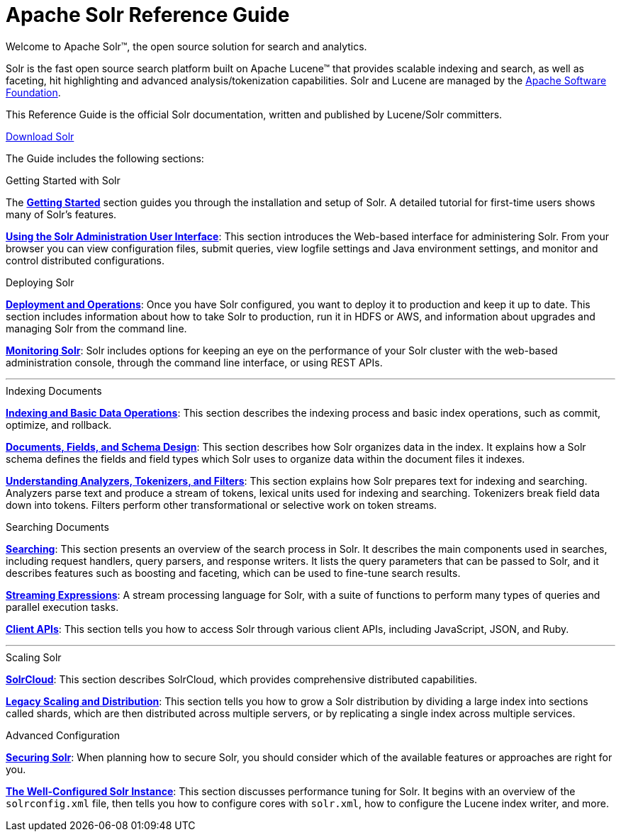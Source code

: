= Apache Solr Reference Guide
:page-children: about-this-guide, \
    getting-started, \
    deployment-and-operations, \
    using-the-solr-administration-user-interface, \
    documents-fields-and-schema-design, \
    understanding-analyzers-tokenizers-and-filters, \
    indexing-and-basic-data-operations, \
    searching, \
    streaming-expressions, \
    solrcloud, \
    legacy-scaling-and-distribution, \
    solr-plugins, \
    the-well-configured-solr-instance, \
    monitoring-solr, \
    securing-solr, \
    client-apis, \
    further-assistance, \
    solr-glossary, \
    errata, \
    how-to-contribute
:page-notitle:
:page-toc: false
:page-layout: home
// Licensed to the Apache Software Foundation (ASF) under one
// or more contributor license agreements.  See the NOTICE file
// distributed with this work for additional information
// regarding copyright ownership.  The ASF licenses this file
// to you under the Apache License, Version 2.0 (the
// "License"); you may not use this file except in compliance
// with the License.  You may obtain a copy of the License at
//
//   http://www.apache.org/licenses/LICENSE-2.0
//
// Unless required by applicable law or agreed to in writing,
// software distributed under the License is distributed on an
// "AS IS" BASIS, WITHOUT WARRANTIES OR CONDITIONS OF ANY
// KIND, either express or implied.  See the License for the
// specific language governing permissions and limitations
// under the License.

[.jumbotron]
--
[.lead-homepage]
Welcome to Apache Solr(TM), the open source solution for search and analytics.

Solr is the fast open source search platform built on Apache Lucene(TM) that provides scalable indexing and search, as well as faceting, hit highlighting and advanced analysis/tokenization capabilities. Solr and Lucene are managed by the http://www.apache.org/[Apache Software Foundation].

This Reference Guide is the official Solr documentation, written and published by Lucene/Solr committers.

ifdef::backend-html5[]
++++
<p><a class="btn btn-home btn-lg noCrossRef" href="https://lucene.apache.org/solr/downloads.html" role="button">Download Solr</a></p>
++++
endif::[]
--

The Guide includes the following sections:

[.row.match-my-cols]
--
.Getting Started with Solr
[sidebar.col-sm-6.col-md-4]
****

The *<<getting-started.adoc#getting-started,Getting Started>>* section guides you through the installation and setup of Solr. A detailed tutorial for first-time users shows many of Solr's features.

*<<using-the-solr-administration-user-interface.adoc#using-the-solr-administration-user-interface,Using the Solr Administration User Interface>>*: This section introduces the Web-based interface for administering Solr. From your browser you can view configuration files, submit queries, view logfile settings and Java environment settings, and monitor and control distributed configurations.
****

.Deploying Solr
[sidebar.col-sm-6.col-md-4]
****

*<<deployment-and-operations.adoc#deployment-and-operations,Deployment and Operations>>*: Once you have Solr configured, you want to deploy it to production and keep it up to date. This section includes information about how to take Solr to production, run it in HDFS or AWS, and information about upgrades and managing Solr from the command line.

*<<monitoring-solr.adoc#monitoring-solr,Monitoring Solr>>*: Solr includes options for keeping an eye on the performance of your Solr cluster with the web-based administration console, through the command line interface, or using REST APIs.
****
--

[.row]
--

'''

--

[.row.match-my-cols]
--
.Indexing Documents
[sidebar.col-sm-6.col-md-4]
****
*<<indexing-and-basic-data-operations.adoc#indexing-and-basic-data-operations,Indexing and Basic Data Operations>>*: This section describes the indexing process and basic index operations, such as commit, optimize, and rollback.

*<<documents-fields-and-schema-design.adoc#documents-fields-and-schema-design,Documents, Fields, and Schema Design>>*: This section describes how Solr organizes data in the index. It explains how a Solr schema defines the fields and field types which Solr uses to organize data within the document files it indexes.

*<<understanding-analyzers-tokenizers-and-filters.adoc#understanding-analyzers-tokenizers-and-filters,Understanding Analyzers, Tokenizers, and Filters>>*: This section explains how Solr prepares text for indexing and searching. Analyzers parse text and produce a stream of tokens, lexical units used for indexing and searching. Tokenizers break field data down into tokens. Filters perform other transformational or selective work on token streams.
****

.Searching Documents
[sidebar.col-sm-6.col-md-4]
****

*<<searching.adoc#searching,Searching>>*: This section presents an overview of the search process in Solr. It describes the main components used in searches, including request handlers, query parsers, and response writers. It lists the query parameters that can be passed to Solr, and it describes features such as boosting and faceting, which can be used to fine-tune search results.

*<<streaming-expressions.adoc#streaming-expressions,Streaming Expressions>>*: A stream processing language for Solr, with a suite of functions to perform many types of queries and parallel execution tasks.

*<<client-apis.adoc#client-apis,Client APIs>>*: This section tells you how to access Solr through various client APIs, including JavaScript, JSON, and Ruby.
****
--

[.row]
--

'''

--

[.row.match-my-cols]
--
.Scaling Solr
[sidebar.col-sm-6.col-md-4]
****
*<<solrcloud.adoc#solrcloud,SolrCloud>>*: This section describes SolrCloud, which provides comprehensive distributed capabilities.

*<<legacy-scaling-and-distribution.adoc#legacy-scaling-and-distribution,Legacy Scaling and Distribution>>*: This section tells you how to grow a Solr distribution by dividing a large index into sections called shards, which are then distributed across multiple servers, or by replicating a single index across multiple services.
****

.Advanced Configuration
[sidebar.col-sm-6.col-md-4]
****
*<<securing-solr.adoc#securing-solr,Securing Solr>>*: When planning how to secure Solr, you should consider which of the available features or approaches are right for you.

*<<the-well-configured-solr-instance.adoc#the-well-configured-solr-instance,The Well-Configured Solr Instance>>*: This section discusses performance tuning for Solr. It begins with an overview of the `solrconfig.xml` file, then tells you how to configure cores with `solr.xml`, how to configure the Lucene index writer, and more.
****
--
